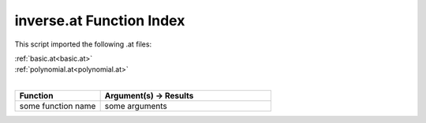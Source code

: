 .. _inverse.at:

inverse.at Function Index
=======================================================

This script imported the following .at files:

| :ref:`basic.at<basic.at>`
| :ref:`polynomial.at<polynomial.at>`
|

.. list-table::
   :widths: 10 20
   :header-rows: 1

   * - Function
     - Argument(s) -> Results
   * - some function name
     - some arguments
